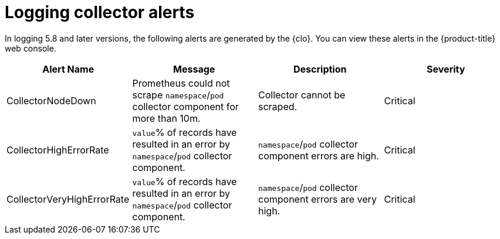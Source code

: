 // Module included in the following assemblies:
//
// * logging/logging_alerts/default-logging-alerts.adoc

:_content-type: REFERENCE
[id="logging-collector-alerts_{context}"]
= Logging collector alerts

In logging 5.8 and later versions, the following alerts are generated by the {clo}. You can view these alerts in the {product-title} web console.

[cols="4", options="header"]
|===
| Alert Name | Message | Description | Severity

| CollectorNodeDown
| Prometheus could not scrape `namespace`/`pod` collector component for more than 10m.
| Collector cannot be scraped.
| Critical

| CollectorHighErrorRate
| `value`% of records have resulted in an error by `namespace`/`pod` collector component.
| `namespace`/`pod` collector component errors are high.
| Critical

| CollectorVeryHighErrorRate
| `value`% of records have resulted in an error by `namespace`/`pod` collector component.
| `namespace`/`pod` collector component errors are very high.
| Critical
|===